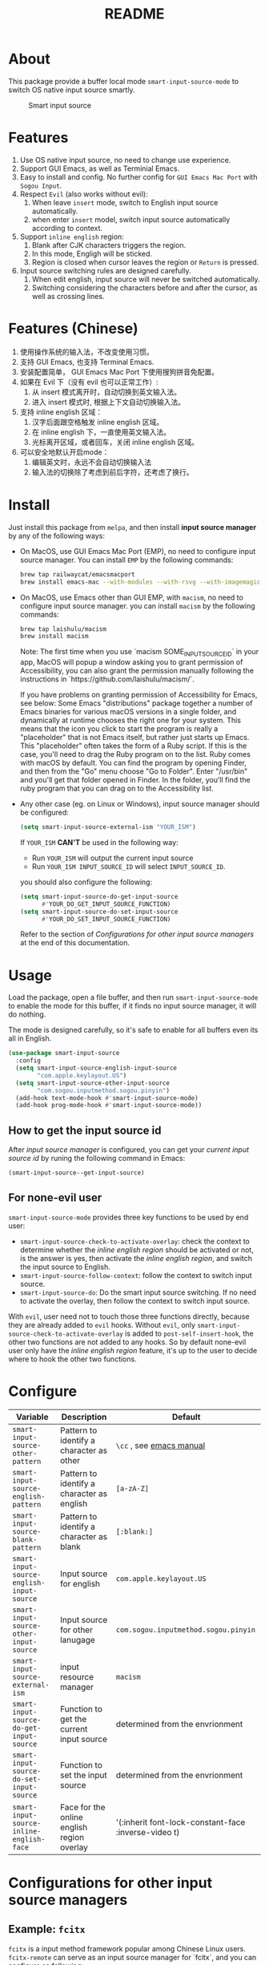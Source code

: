 #+TITLE: README
[[https://melpa.org/#/smart-input-source][file:https://melpa.org/packages/smart-input-source-badge.svg]]

* About
This package provide a buffer local mode ~smart-input-source-mode~ to switch
OS native input source smartly.

#+CAPTION: Smart input source
[[./screenshots/smart-input-source.gif]]

* Features
1. Use OS native input source, no need to change use experience.
2. Support GUI Emacs, as well as Terminial Emacs.
3. Easy to install and config. No further config for ~GUI Emacs Mac Port~ with
   ~Sogou Input~.
4. Respect ~Evil~ (also works without evil):
   1) When leave ~insert~ mode, switch to English input source automatically.
   2) when enter ~insert~ model, switch input source automatically according to
      context.
5. Support ~inline english~ region:
   1) Blank after CJK characters triggers the region.
   2) In this mode, Engligh will be sticked.
   3) Region is closed when cursor leaves the region or ~Return~ is pressed.
6. Input source switching rules are designed carefully.
   1) When edit english, input source will never be switched automatically.
   2) Switching considering the characters before and after the cursor, as well
      as crossing lines.

* Features (Chinese)
1. 使用操作系统的输入法，不改变使用习惯。
2. 支持 GUI Emacs, 也支持 Terminal Emacs.
3. 安装配置简单， GUI Emacs Mac Port 下使用搜狗拼音免配置。
4. 如果在 Evil 下（没有 evil 也可以正常工作）:
   1) 从 insert 模式离开时，自动切换到英文输入法。
   2) 进入 insert 模式时, 根据上下文自动切换输入法。
5. 支持 inline english 区域：
   1) 汉字后面跟空格触发 inline english 区域。
   2) 在 inline english 下，一直使用英文输入法。
   3) 光标离开区域，或者回车，关闭 inline english 区域。
6. 可以安全地默认开启mode：
   1) 编辑英文时，永远不会自动切换输入法
   2) 输入法的切换除了考虑到前后字符，还考虑了换行。

* Install
Just install this package from ~melpa~, and then install *input source manager*
by any of the following ways:
- On MacOS, use GUI Emacs Mac Port (EMP), no need to configure input source
  manager. You can install ~EMP~ by the following commands:
  #+BEGIN_SRC bash
  brew tap railwaycat/emacsmacport
  brew install emacs-mac --with-modules --with-rsvg --with-imagemagick --with-natural-title-bar
  #+END_SRC
- On MacOS, use Emacs other than GUI EMP, with ~macism~, no need to configure
  input source manager. you can install ~macism~ by the following commands:
  #+BEGIN_SRC bash
  brew tap laishulu/macism
  brew install macism
  #+END_SRC
  Note: The first time when you use `macism SOME_INPUT_SOURCE_ID` in your app,
  MacOS will popup a window asking you to grant permission of Accessibility, you
  can also grant the permission manually following the instructions in
  `https://github.com/laishulu/macism/`.

  If you have problems on granting permission of Accessibility for Emacs, see
  below:
    Some Emacs "distributions" package together a number of Emacs binaries for
    various macOS versions in a single folder, and dynamically at runtime
    chooses the right one for your system. This means that the icon you click to
    start the program is really a "placeholder" that is not Emacs itself, but
    rather just starts up Emacs. This "placeholder" often takes the form of a
    Ruby script. If this is the case, you'll need to drag the Ruby program on to
    the list. Ruby comes with macOS by default. You can find the program by opening
    Finder, and then from the "Go" menu choose "Go to Folder". Enter "/usr/bin"
    and you'll get that folder opened in Finder. In the folder, you'll find the
    ruby program that you can drag on to the Accessibility list.
- Any other case (eg. on Linux or Windows), input source manager should be
  configured:
  #+BEGIN_SRC lisp
  (setq smart-input-source-external-ism "YOUR_ISM")
  #+END_SRC

  If ~YOUR_ISM~ *CAN'T* be used in the following way:
  + Run ~YOUR_ISM~ will output the current input source
  + Run ~YOUR_ISM INPUT_SOURCE_ID~ will select ~INPUT_SOURCE_ID~.

  you should also configure the following:
  #+BEGIN_SRC lisp
  (setq smart-input-source-do-get-input-source
        #'YOUR_DO_GET_INPUT_SOURCE_FUNCTION)
  (setq smart-input-source-do-set-input-source
        #'YOUR_DO_SET_INPUT_SOURCE_FUNCTION)
  #+END_SRC
  Refer to the section of /Configurations for other input source managers/
  at the end of this documentation.
 
* Usage
Load the package, open a file buffer, and then run ~smart-input-source-mode~ to
enable the mode for this buffer, if it finds no input source manager, it will do
nothing.

The mode is designed carefully, so it's safe to enable for all buffers even
its all in English.

#+BEGIN_SRC lisp
(use-package smart-input-source
  :config
  (setq smart-input-source-english-input-source
        "com.apple.keylayout.US")
  (setq smart-input-source-other-input-source
        "com.sogou.inputmethod.sogou.pinyin")
  (add-hook text-mode-hook #'smart-input-source-mode)
  (add-hook prog-mode-hook #'smart-input-source-mode))
#+END_SRC

**  How to get the input source id
After /input source manager/ is configured, you can get your /current
input source id/ by runing the following command in Emacs:
#+BEGIN_SRC lisp
(smart-input-source--get-input-source)
#+END_SRC

**  For none-evil user
~smart-input-source-mode~ provides three key functions to be used by end user:
- ~smart-input-source-check-to-activate-overlay~: check the context to determine
  whether the /inline english region/ should be activated or not, is the answer
  is yes, then activate the /inline english region/, and switch the input
  source to English.
- ~smart-input-source-follow-context~: follow the context to switch input source.
- ~smart-input-source-do~: Do the smart input source switching. If no need to
  activate the overlay, then follow the context to switch input source.

With ~evil~, user need not to touch those three functions directly, because they
are already added to ~evil~ hooks. Without ~evil~, only
~smart-input-source-check-to-activate-overlay~ is added to
~post-self-insert-hook~, the other two functions are not added to any hooks.
So by default none-evil user only have the /inline english region/ feature, it's
up to the user to decide where to hook the other two functions.

* Configure

| Variable                                  | Description                                | Default                                              |
|-------------------------------------------+--------------------------------------------+------------------------------------------------------|
| ~smart-input-source-other-pattern~        | Pattern to identify a character as other   | ~\cc~ , see [[https://www.gnu.org/software/emacs/manual/html_node/emacs/Regexp-Backslash.html][emacs manual]]                              |
| ~smart-input-source-english-pattern~      | Pattern to identify a character as english | ~[a-zA-Z]~                                           |
| ~smart-input-source-blank-pattern~        | Pattern to identify a character as blank   | ~[:blank:]~                                          |
| ~smart-input-source-english-input-source~ | Input source for english                   | ~com.apple.keylayout.US~                             |
| ~smart-input-source-other-input-source~   | Input source for other lanugage            | ~com.sogou.inputmethod.sogou.pinyin~                 |
| ~smart-input-source-external-ism~         | input resource manager                     | ~macism~                                             |
| ~smart-input-source-do-get-input-source~  | Function to get the current input source   | determined from the envrionment                      |
| ~smart-input-source-do-set-input-source~  | Function to set the input source           | determined from the envrionment                      |
| ~smart-input-source-inline-english-face~  | Face for the online english region overlay | '(:inherit font-lock-constant-face :inverse-video t) |
|-------------------------------------------+--------------------------------------------+------------------------------------------------------|

* Configurations for other input source managers
** Example: ~fcitx~
~fcitx~ is a input method framework popular among Chinese Linux users.
~fcitx-remote~ can serve as an input source manager for `fcitx`, and you can
configure as following:
#+BEGIN_SRC lisp
(require 'subr-x)
(setq smart-input-source-external-ism "fcitx-remote")
(setq smart-input-source-english-input-source "1")
(setq smart-input-source-other-input-source "2")
(setq smart-input-source-do-get-input-source
      (lambda()
        (string-trim
         (shell-command-to-string
          smart-input-source-external-ism))))
(setq smart-input-source-do-set-input-source
      (lambda(source)
        (pcase source
          ("1" (string-trim (shell-command-to-string
                             (concat smart-input-source-external-ism " -c"))))
          ("2" (string-trim (shell-command-to-string
                             (concat smart-input-source-external-ism " -o")))))))
#+END_SRC

** Example: ~ibus~
~ibus~ is another popular input method framework in the Linux world.
You can configure as following:
#+BEGIN_SRC lisp
(require 'subr-x)
(setq smart-input-source-external-ism "ibus")
(setq smart-input-source-english-input-source "xkb:us::eng")
(setq smart-input-source-other-input-source "OTHER_INPUT_SOURCE")
(setq smart-input-source-do-get-input-source
      (lambda()
        (string-trim (shell-command-to-string
          (concat smart-input-source-external-ism " engine")))))
(setq smart-input-source-do-set-input-source
      (lambda(source)
        (string-trim (shell-command-to-string
          (concat smart-input-source-external-ism " engine " source)))))
#+END_SRC

** Example: ~im-select~
[[https://github.com/daipeihust/im-select][im-select]] can be used as input source manager in Microsoft Windows.
It fulfills the requirements as a drop-in replacement of ~macism~, thus its
configuration is simpler than other input source managers.
#+BEGIN_SRC lisp
(setq smart-input-source-external-ism "im-select.exe")
(setq smart-input-source-english-input-source "ENGLISH_INPUT_SOURCE")
(setq smart-input-source-other-input-source "OTHER_INPUT_SOURCE")
#+END_SRC

However, because even though ~im-select~ supports switching different input
languages, it does not support multiple input methods in the same lanuage,
thus you should ensure that in each input language there is only one input
method, just like the following screenshot.

#+CAPTION: Smart input source
[[./screenshots/windows-im-select.jpg]]

